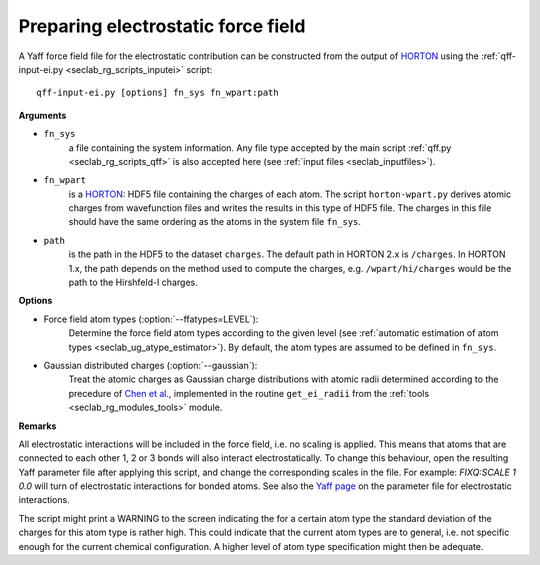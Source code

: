 .. _seclab_ug_tools:

.. _seclab_ug_tools_inputei:

Preparing electrostatic force field
###################################

A Yaff force field file for the electrostatic contribution can be constructed
from the output of `HORTON <https://theochem.github.io/horton/>`_ using the
:ref:`qff-input-ei.py <seclab_rg_scripts_inputei>` script::

    qff-input-ei.py [options] fn_sys fn_wpart:path

**Arguments**

* ``fn_sys``
    a file containing the system information. Any file type accepted by the
    main script :ref:`qff.py <seclab_rg_scripts_qff>` is also accepted here
    (see :ref:`input files <seclab_inputfiles>`).

* ``fn_wpart``
    is a `HORTON <https://theochem.github.io/horton/>`_: HDF5 file containing
    the charges of each atom. The script ``horton-wpart.py`` derives atomic charges from
    wavefunction files and writes the results in this type of HDF5 file. The charges in
    this file should have the same ordering as the atoms in the system file ``fn_sys``.

* ``path``
    is the path in the HDF5 to the dataset ``charges``. The default path in HORTON 2.x
    is ``/charges``. In HORTON 1.x, the path depends on the method used to compute the
    charges, e.g. ``/wpart/hi/charges`` would be the path to the Hirshfeld-I charges.

**Options**

* Force field atom types (:option:`--ffatypes=LEVEL`):
    Determine the force field atom types according to the given level (see
    :ref:`automatic estimation of atom types <seclab_ug_atype_estimator>`). By
    default, the atom types are assumed to be defined in ``fn_sys``.

* Gaussian distributed charges (:option:`--gaussian`):
    Treat the atomic charges as Gaussian charge distributions with atomic radii
    determined according to the precedure of
    `Chen et al. <http://www.sciencedirect.com/science/article/pii/S0009261407002618>`_,
    implemented in the routine ``get_ei_radii`` from the
    :ref:`tools <seclab_rg_modules_tools>` module.

**Remarks**

All electrostatic interactions will be included in the force field, i.e. no
scaling is applied. This means that atoms that are connected to each other 1, 2
or 3 bonds will also interact electrostatically. To change this behaviour, open
the resulting Yaff parameter file after applying this script, and change the
corresponding scales in the file. For example: `FIXQ:SCALE 1 0.0` will turn of
electrostatic interactions for bonded atoms. See also the
`Yaff page <http://molmod.github.io/yaff/ug_forcefield.html#prefix-fixq>`_ on
the parameter file for electrostatic interactions.

The script might print a WARNING to the screen indicating the for a certain atom
type the standard deviation of the charges for this atom type is rather high.
This could indicate that the current atom types are to general, i.e. not
specific enough for the current chemical configuration. A higher level of atom
type specification might then be adequate.
